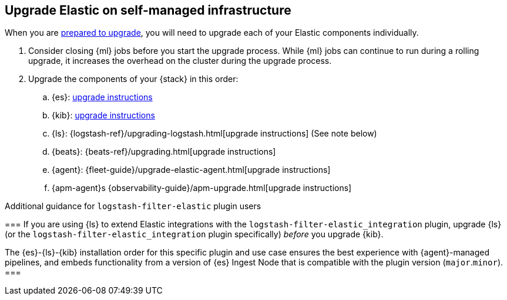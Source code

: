 [[upgrading-elastic-stack-on-prem]]
== Upgrade Elastic on self-managed infrastructure 

When you are <<upgrading-elastic-stack, prepared to upgrade>>,
you will need to upgrade each of your Elastic components individually.

. Consider closing {ml} jobs before you start the upgrade process. While {ml}
jobs can continue to run during a rolling upgrade, it increases the overhead
on the cluster during the upgrade process.

. Upgrade the components of your {stack} in this order:
+

//.. {es} Hadoop: {hadoop-ref}/install.html[install instructions]
.. {es}: <<upgrading-elasticsearch, upgrade instructions>>
.. {kib}: <<upgrading-kibana, upgrade instructions>>
//.. Java API Client: {java-api-client}/installation.html#maven[dependency configuration]
.. {ls}: {logstash-ref}/upgrading-logstash.html[upgrade instructions] (See note below)
.. {beats}: {beats-ref}/upgrading.html[upgrade instructions]
.. {agent}: {fleet-guide}/upgrade-elastic-agent.html[upgrade instructions]
.. {apm-agent}s {observability-guide}/apm-upgrade.html[upgrade instructions]

.Additional guidance for `logstash-filter-elastic` plugin users
===
If you are using {ls} to extend Elastic integrations with the `logstash-filter-elastic_integration` plugin, upgrade {ls} (or the `logstash-filter-elastic_integration` plugin specifically) _before_ you upgrade {kib}.
 
The {es}-{ls}-{kib} installation order for this specific plugin and use case ensures the best experience with {agent}-managed pipelines, and embeds functionality from a version of {es} Ingest Node that is compatible with the plugin version (`major`.`minor`).  
===
